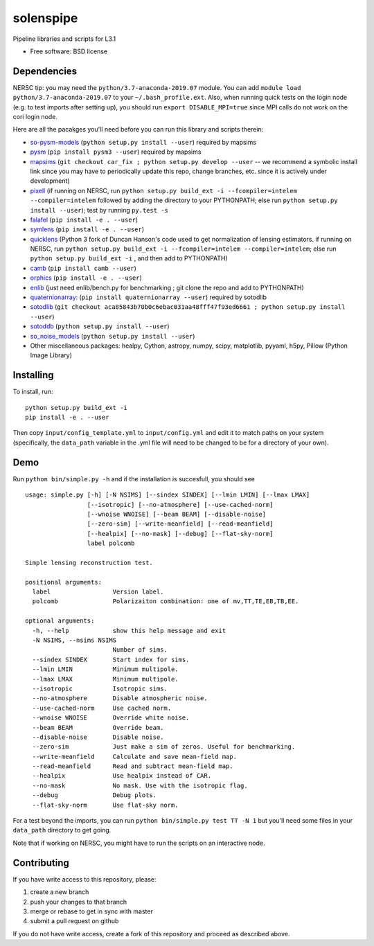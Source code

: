 ==========
solenspipe
==========

.. image:: https://readthedocs.org/projects/so-lenspipe/badge/?version=latest
           :target: https://so-lenspipe.readthedocs.io/en/latest/?badge=latest
		   :alt: Documentation Status


Pipeline libraries and scripts for L3.1

-  Free software: BSD license

Dependencies
------------

NERSC tip: you may need the ``python/3.7-anaconda-2019.07`` module. You
can add ``module load python/3.7-anaconda-2019.07`` to your
``~/.bash_profile.ext``. Also, when running quick tests on the login
node (e.g. to test imports after setting up), you should run
``export DISABLE_MPI=true`` since MPI calls do not work on the cori
login node.

Here are all the pacakges you'll need before you can run this library
and scripts therein:

* `so-pysm-models <https://github.com/simonsobs/so_pysm_models/>`__
  (``python setup.py install --user``) required by mapsims
* `pysm <https://github.com/healpy/pysm/>`__
  (``pip install pysm3 --user``) required by mapsims
* `mapsims <https://github.com/simonsobs/mapsims/>`__
  (``git checkout car_fix ; python setup.py develop --user`` -- we
  recommend a symbolic install link since you may have to periodically
  update this repo, change branches, etc. since it is actively under
  development)
* `pixell <https://github.com/simonsobs/pixell/>`__ (if
  running on NERSC, run
  ``python setup.py build_ext -i --fcompiler=intelem --compiler=intelem``
  followed by adding the directory to your PYTHONPATH; else run
  ``python setup.py install --user``); test by running ``py.test -s``
* `falafel <https://github.com/simonsobs/falafel/>`__
  (``pip install -e . --user``) 
* `symlens <https://github.com/simonsobs/symlens/>`__
  (``pip install -e . --user``) 
* `quicklens <https://github.com/msyriac/quicklens/>`__ (Python 3 fork of
  Duncan Hanson's code used to get normalization of lensing estimators. if
  running on NERSC, run
  ``python setup.py build_ext -i --fcompiler=intelem --compiler=intelem``;
  else run ``python setup.py build_ext -i`` , and then add to PYTHONPATH)
* `camb <https://camb.readthedocs.io/en/latest/>`__
  (``pip install camb --user``) 
* `orphics <https://github.com/msyriac/orphics/>`__
  (``pip install -e . --user``) 
* `enlib <https://github.com/amaurea/enlib/>`__ (just need enlib/bench.py
  for benchmarking ; git clone the repo and add to PYTHONPATH) 
* `quaternionarray <https://pypi.org/project/quaternionarray/>`__:
  (``pip install quaternionarray --user``) required by sotodlib 
* `sotodlib <https://github.com/simonsobs/sotodlib>`__
  (``git checkout aca85843b70b0c6ebac031aa48fff47f93ed6661 ; python setup.py install --user``)
* `sotoddb <https://github.com/simonsobs/sotoddb>`__
  (``python setup.py install --user``) 
* `so\_noise\_models <https://github.com/simonsobs/so_noise_models>`__
  (``python setup.py install --user``)
* Other miscellaneous packages:
  healpy, Cython, astropy, numpy, scipy, matplotlib, pyyaml, h5py, Pillow
  (Python Image Library)
  

Installing
----------

To install, run:

::

    python setup.py build_ext -i
    pip install -e . --user

Then copy ``input/config_template.yml`` to ``input/config.yml`` and edit
it to match paths on your system (specifically, the ``data_path``
variable in the .yml file will need to be changed to be for a directory
of your own).

Demo
----

Run ``python bin/simple.py -h`` and if the installation is succesfull,
you should see

::

    usage: simple.py [-h] [-N NSIMS] [--sindex SINDEX] [--lmin LMIN] [--lmax LMAX]
                     [--isotropic] [--no-atmosphere] [--use-cached-norm]
                     [--wnoise WNOISE] [--beam BEAM] [--disable-noise]
                     [--zero-sim] [--write-meanfield] [--read-meanfield]
                     [--healpix] [--no-mask] [--debug] [--flat-sky-norm]
                     label polcomb

    Simple lensing reconstruction test.

    positional arguments:
      label                 Version label.
      polcomb               Polarizaiton combination: one of mv,TT,TE,EB,TB,EE.

    optional arguments:
      -h, --help            show this help message and exit
      -N NSIMS, --nsims NSIMS
                            Number of sims.
      --sindex SINDEX       Start index for sims.
      --lmin LMIN           Minimum multipole.
      --lmax LMAX           Minimum multipole.
      --isotropic           Isotropic sims.
      --no-atmosphere       Disable atmospheric noise.
      --use-cached-norm     Use cached norm.
      --wnoise WNOISE       Override white noise.
      --beam BEAM           Override beam.
      --disable-noise       Disable noise.
      --zero-sim            Just make a sim of zeros. Useful for benchmarking.
      --write-meanfield     Calculate and save mean-field map.
      --read-meanfield      Read and subtract mean-field map.
      --healpix             Use healpix instead of CAR.
      --no-mask             No mask. Use with the isotropic flag.
      --debug               Debug plots.
      --flat-sky-norm       Use flat-sky norm.

For a test beyond the imports, you can run
``python bin/simple.py test TT -N 1`` but you'll need some files in your
``data_path`` directory to get going.

Note that if working on NERSC, you might have to run the scripts on an
interactive node.

Contributing
------------

If you have write access to this repository, please:

1. create a new branch
2. push your changes to that branch
3. merge or rebase to get in sync with master
4. submit a pull request on github

If you do not have write access, create a fork of this repository and
proceed as described above.


